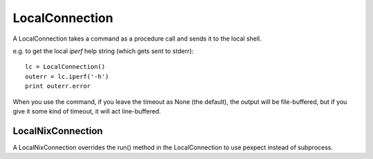 =================
 LocalConnection
=================

A LocalConnection takes a command as a procedure call and sends it to the local shell.

e.g. to get the local `iperf` help string (which gets sent to stderr)::

    lc = LocalConnection()
    outerr = lc.iperf('-h')
    print outerr.error

.. uml::

   LocalConnection: String command_prefix
   LocalConnection: <command>(String arguments, Float timeout)

When you use the command, if you leave the timeout as None (the default), the output will be file-buffered, but 
if you give it some kind of timeout, it will act line-buffered.

LocalNixConnection
------------------

A LocalNixConnection overrides the run() method in the LocalConnection to use pexpect instead of subprocess.
